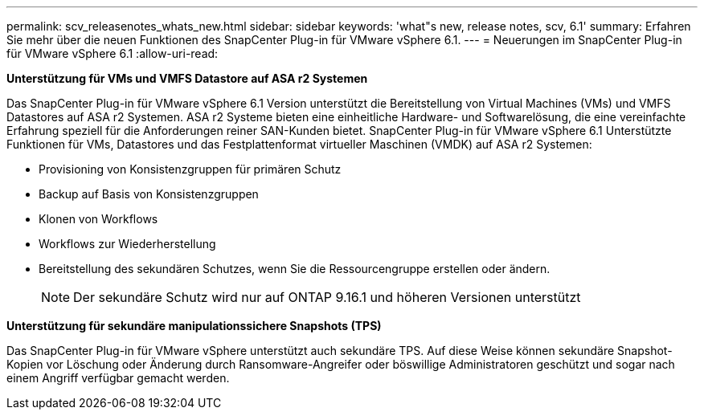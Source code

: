 ---
permalink: scv_releasenotes_whats_new.html 
sidebar: sidebar 
keywords: 'what"s new, release notes, scv, 6.1' 
summary: Erfahren Sie mehr über die neuen Funktionen des SnapCenter Plug-in für VMware vSphere 6.1. 
---
= Neuerungen im SnapCenter Plug-in für VMware vSphere 6.1
:allow-uri-read: 


[role="lead"]
*Unterstützung für VMs und VMFS Datastore auf ASA r2 Systemen*

Das SnapCenter Plug-in für VMware vSphere 6.1 Version unterstützt die Bereitstellung von Virtual Machines (VMs) und VMFS Datastores auf ASA r2 Systemen. ASA r2 Systeme bieten eine einheitliche Hardware- und Softwarelösung, die eine vereinfachte Erfahrung speziell für die Anforderungen reiner SAN-Kunden bietet. SnapCenter Plug-in für VMware vSphere 6.1 Unterstützte Funktionen für VMs, Datastores und das Festplattenformat virtueller Maschinen (VMDK) auf ASA r2 Systemen:

* Provisioning von Konsistenzgruppen für primären Schutz
* Backup auf Basis von Konsistenzgruppen
* Klonen von Workflows
* Workflows zur Wiederherstellung
* Bereitstellung des sekundären Schutzes, wenn Sie die Ressourcengruppe erstellen oder ändern.
+

NOTE: Der sekundäre Schutz wird nur auf ONTAP 9.16.1 und höheren Versionen unterstützt



*Unterstützung für sekundäre manipulationssichere Snapshots (TPS)*

Das SnapCenter Plug-in für VMware vSphere unterstützt auch sekundäre TPS. Auf diese Weise können sekundäre Snapshot-Kopien vor Löschung oder Änderung durch Ransomware-Angreifer oder böswillige Administratoren geschützt und sogar nach einem Angriff verfügbar gemacht werden.
